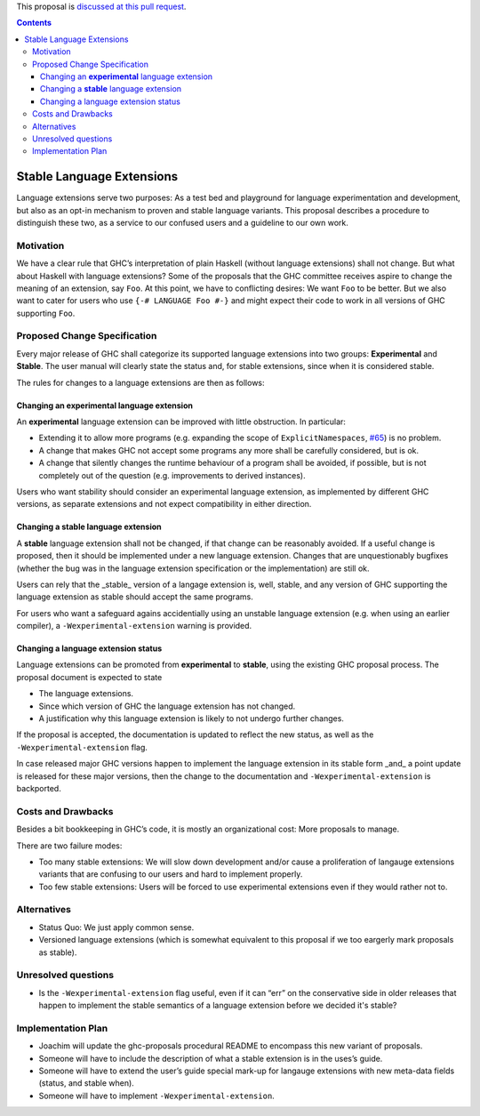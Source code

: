 .. proposal-number:: Leave blank. This will be filled in when the proposal is
                     accepted.
                     
.. implemented:: Leave blank. This will be filled in with the first GHC version which
                 implements the described feature.

.. highlight:: haskell

This proposal is `discussed at this pull request <https://github.com/ghc-proposals/ghc-proposals/pull/85>`_.

.. contents::

Stable Language Extensions
==========================

Language extensions serve two purposes: As a test bed and playground for language experimentation and development, but also as an opt-in mechanism to proven and stable language variants. This proposal describes a procedure to distinguish these two, as a service to our confused users and a guideline to our own work.


Motivation
------------

We have a clear rule that GHC’s interpretation of plain Haskell (without language extensions) shall not change. But what about Haskell with language extensions? Some of the proposals that the GHC committee receives aspire to change the meaning of an extension, say ``Foo``. At this point, we have to conflicting desires: We want ``Foo`` to be better. But we also want to cater for users who use ``{-# LANGUAGE Foo #-}`` and might expect their code to work in all versions of GHC supporting ``Foo``.

Proposed Change Specification
-----------------------------

Every major release of GHC shall categorize its supported language extensions into two groups: **Experimental** and **Stable**. The user manual will clearly state the status and, for stable extensions, since when it is considered stable.

The rules for changes to a language extensions are then as follows:

Changing an **experimental** language extension
^^^^^^^^^^^^^^^^^^^^^^^^^^^^^^^^^^^^^^^^^^^^^^^

An **experimental** language extension can be improved with little obstruction. In particular:

* Extending it to allow more programs (e.g. expanding the scope of ``ExplicitNamespaces``, `#65 <https://github.com/ghc-proposals/ghc-proposals/pull/65>`_) is no problem.
* A change that makes GHC not accept some programs any more shall be carefully considered, but is ok.
* A change that silently changes the runtime behaviour of a program shall be avoided, if possible, but is not completely out of the question (e.g. improvements to derived instances).

Users who want stability should consider an experimental language extension, as implemented by different GHC versions, as separate extensions and not expect compatibility in either direction.

Changing a **stable** language extension
^^^^^^^^^^^^^^^^^^^^^^^^^^^^^^^^^^^^^^^^

A **stable** language extension shall not be changed, if that change can be reasonably avoided. If a useful change is proposed, then it should be implemented under a new language extension. Changes that are unquestionably bugfixes (whether the bug was in the language extension specification or the implementation) are still ok.

Users can rely that the _stable_ version of a langage extension is, well, stable, and any version of GHC supporting the language extension as stable should accept the same programs.

For users who want a safeguard agains accidentially using an unstable language extension (e.g. when using an earlier compiler), a ``-Wexperimental-extension`` warning is provided.

Changing a language extension status
^^^^^^^^^^^^^^^^^^^^^^^^^^^^^^^^^^^^

Language extensions can be promoted from **experimental** to **stable**, using the existing GHC proposal process. The proposal document is expected to state

* The language extensions.
* Since which version of GHC the language extension has not changed.
* A justification why this language extension is likely to not undergo further changes.

If the proposal is accepted, the documentation is updated to reflect the new status, as well as the ``-Wexperimental-extension`` flag.

In case released major GHC versions happen to implement the language extension in its stable form _and_ a point update is released for these major versions, then the change to the documentation and ``-Wexperimental-extension`` is backported.

Costs and Drawbacks
-------------------
Besides a bit bookkeeping in GHC’s code, it is mostly an organizational cost: More proposals to manage.

There are two failure modes:

* Too many stable extensions: We will slow down development and/or cause a proliferation of langauge extensions variants that are confusing to our users and hard to implement properly.
* Too few stable extensions: Users will be forced to use experimental extensions even if they would rather not to.


Alternatives
------------
* Status Quo: We just apply common sense.
* Versioned language extensions (which is somewhat equivalent to this proposal if we too eargerly mark proposals as stable).


Unresolved questions
--------------------
* Is the ``-Wexperimental-extension`` flag useful, even if it can “err” on the conservative side in older releases that happen to implement the stable semantics of a language extension before we decided it's stable?

Implementation Plan
-------------------
* Joachim will update the ghc-proposals procedural README to encompass this new variant of proposals.
* Someone will have to include the description of what a stable extension is in the uses’s guide.
* Someone will have to extend the user’s guide special mark-up for langauge extensions with new meta-data fields (status, and stable when).
* Someone will have to implement ``-Wexperimental-extension``.
